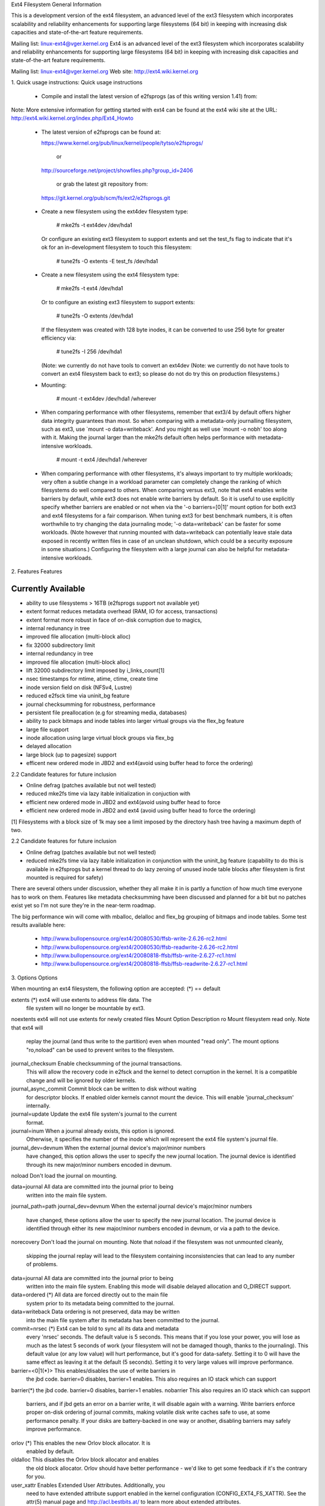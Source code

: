 .. SPDX-License-Identifier: GPL-2.0

Ext4 Filesystem
General Information

This is a development version of the ext4 filesystem, an advanced level
of the ext3 filesystem which incorporates scalability and reliability
enhancements for supporting large filesystems (64 bit) in keeping with
increasing disk capacities and state-of-the-art feature requirements.

Mailing list: linux-ext4@vger.kernel.org
Ext4 is an advanced level of the ext3 filesystem which incorporates
scalability and reliability enhancements for supporting large filesystems
(64 bit) in keeping with increasing disk capacities and state-of-the-art
feature requirements.

Mailing list:	linux-ext4@vger.kernel.org
Web site:	http://ext4.wiki.kernel.org


1. Quick usage instructions:
Quick usage instructions

  - Compile and install the latest version of e2fsprogs (as of this
    writing version 1.41) from:
Note: More extensive information for getting started with ext4 can be
found at the ext4 wiki site at the URL:
http://ext4.wiki.kernel.org/index.php/Ext4_Howto

  - The latest version of e2fsprogs can be found at:

    https://www.kernel.org/pub/linux/kernel/people/tytso/e2fsprogs/

	or

    http://sourceforge.net/project/showfiles.php?group_id=2406

	or grab the latest git repository from:

   https://git.kernel.org/pub/scm/fs/ext2/e2fsprogs.git

  - Create a new filesystem using the ext4dev filesystem type:

    	# mke2fs -t ext4dev /dev/hda1

    Or configure an existing ext3 filesystem to support extents and set
    the test_fs flag to indicate that it's ok for an in-development
    filesystem to touch this filesystem:

	# tune2fs -O extents -E test_fs /dev/hda1
  - Create a new filesystem using the ext4 filesystem type:

        # mke2fs -t ext4 /dev/hda1

    Or to configure an existing ext3 filesystem to support extents:

	# tune2fs -O extents /dev/hda1

    If the filesystem was created with 128 byte inodes, it can be
    converted to use 256 byte for greater efficiency via:

        # tune2fs -I 256 /dev/hda1

    (Note: we currently do not have tools to convert an ext4dev
    (Note: we currently do not have tools to convert an ext4
    filesystem back to ext3; so please do not do try this on production
    filesystems.)

  - Mounting:

	# mount -t ext4dev /dev/hda1 /wherever

  - When comparing performance with other filesystems, remember that
    ext3/4 by default offers higher data integrity guarantees than most.
    So when comparing with a metadata-only journalling filesystem, such
    as ext3, use `mount -o data=writeback'.  And you might as well use
    `mount -o nobh' too along with it.  Making the journal larger than
    the mke2fs default often helps performance with metadata-intensive
    workloads.
	# mount -t ext4 /dev/hda1 /wherever

  - When comparing performance with other filesystems, it's always
    important to try multiple workloads; very often a subtle change in a
    workload parameter can completely change the ranking of which
    filesystems do well compared to others.  When comparing versus ext3,
    note that ext4 enables write barriers by default, while ext3 does
    not enable write barriers by default.  So it is useful to use
    explicitly specify whether barriers are enabled or not when via the
    '-o barriers=[0|1]' mount option for both ext3 and ext4 filesystems
    for a fair comparison.  When tuning ext3 for best benchmark numbers,
    it is often worthwhile to try changing the data journaling mode; '-o
    data=writeback' can be faster for some workloads.  (Note however that
    running mounted with data=writeback can potentially leave stale data
    exposed in recently written files in case of an unclean shutdown,
    which could be a security exposure in some situations.)  Configuring
    the filesystem with a large journal can also be helpful for
    metadata-intensive workloads.

2. Features
Features

Currently Available
-------------------

* ability to use filesystems > 16TB (e2fsprogs support not available yet)
* extent format reduces metadata overhead (RAM, IO for access, transactions)
* extent format more robust in face of on-disk corruption due to magics,
* internal redunancy in tree
* improved file allocation (multi-block alloc)
* fix 32000 subdirectory limit
* internal redundancy in tree
* improved file allocation (multi-block alloc)
* lift 32000 subdirectory limit imposed by i_links_count[1]
* nsec timestamps for mtime, atime, ctime, create time
* inode version field on disk (NFSv4, Lustre)
* reduced e2fsck time via uninit_bg feature
* journal checksumming for robustness, performance
* persistent file preallocation (e.g for streaming media, databases)
* ability to pack bitmaps and inode tables into larger virtual groups via the
  flex_bg feature
* large file support
* inode allocation using large virtual block groups via flex_bg
* delayed allocation
* large block (up to pagesize) support
* efficent new ordered mode in JBD2 and ext4(avoid using buffer head to force
  the ordering)

2.2 Candidate features for future inclusion

* Online defrag (patches available but not well tested)
* reduced mke2fs time via lazy itable initialization in conjuction with
* efficient new ordered mode in JBD2 and ext4(avoid using buffer head to force
* efficient new ordered mode in JBD2 and ext4 (avoid using buffer head to force
  the ordering)

[1] Filesystems with a block size of 1k may see a limit imposed by the
directory hash tree having a maximum depth of two.

2.2 Candidate features for future inclusion

* Online defrag (patches available but not well tested)
* reduced mke2fs time via lazy itable initialization in conjunction with
  the uninit_bg feature (capability to do this is available in e2fsprogs
  but a kernel thread to do lazy zeroing of unused inode table blocks
  after filesystem is first mounted is required for safety)

There are several others under discussion, whether they all make it in is
partly a function of how much time everyone has to work on them. Features like
metadata checksumming have been discussed and planned for a bit but no patches
exist yet so I'm not sure they're in the near-term roadmap.

The big performance win will come with mballoc, delalloc and flex_bg
grouping of bitmaps and inode tables.  Some test results available here:

 - http://www.bullopensource.org/ext4/20080530/ffsb-write-2.6.26-rc2.html
 - http://www.bullopensource.org/ext4/20080530/ffsb-readwrite-2.6.26-rc2.html
 - http://www.bullopensource.org/ext4/20080818-ffsb/ffsb-write-2.6.27-rc1.html
 - http://www.bullopensource.org/ext4/20080818-ffsb/ffsb-readwrite-2.6.27-rc1.html

3. Options
Options

When mounting an ext4 filesystem, the following option are accepted:
(*) == default

extents		(*)	ext4 will use extents to address file data.  The
			file system will no longer be mountable by ext3.

noextents		ext4 will not use extents for newly created files
Mount Option            Description
ro                   	Mount filesystem read only. Note that ext4 will
                     	replay the journal (and thus write to the
                     	partition) even when mounted "read only". The
                     	mount options "ro,noload" can be used to prevent
		     	writes to the filesystem.

journal_checksum	Enable checksumming of the journal transactions.
			This will allow the recovery code in e2fsck and the
			kernel to detect corruption in the kernel.  It is a
			compatible change and will be ignored by older kernels.

journal_async_commit	Commit block can be written to disk without waiting
			for descriptor blocks. If enabled older kernels cannot
			mount the device. This will enable 'journal_checksum'
			internally.

journal=update		Update the ext4 file system's journal to the current
			format.

journal=inum		When a journal already exists, this option is ignored.
			Otherwise, it specifies the number of the inode which
			will represent the ext4 file system's journal file.

journal_dev=devnum	When the external journal device's major/minor numbers
			have changed, this option allows the user to specify
			the new journal location.  The journal device is
			identified through its new major/minor numbers encoded
			in devnum.

noload			Don't load the journal on mounting.

data=journal		All data are committed into the journal prior to being
			written into the main file system.
journal_path=path
journal_dev=devnum	When the external journal device's major/minor numbers
			have changed, these options allow the user to specify
			the new journal location.  The journal device is
			identified through either its new major/minor numbers
			encoded in devnum, or via a path to the device.

norecovery		Don't load the journal on mounting.  Note that
noload			if the filesystem was not unmounted cleanly,
                     	skipping the journal replay will lead to the
                     	filesystem containing inconsistencies that can
                     	lead to any number of problems.

data=journal		All data are committed into the journal prior to being
			written into the main file system.  Enabling
			this mode will disable delayed allocation and
			O_DIRECT support.

data=ordered	(*)	All data are forced directly out to the main file
			system prior to its metadata being committed to the
			journal.

data=writeback		Data ordering is not preserved, data may be written
			into the main file system after its metadata has been
			committed to the journal.

commit=nrsec	(*)	Ext4 can be told to sync all its data and metadata
			every 'nrsec' seconds. The default value is 5 seconds.
			This means that if you lose your power, you will lose
			as much as the latest 5 seconds of work (your
			filesystem will not be damaged though, thanks to the
			journaling).  This default value (or any low value)
			will hurt performance, but it's good for data-safety.
			Setting it to 0 will have the same effect as leaving
			it at the default (5 seconds).
			Setting it to very large values will improve
			performance.

barrier=<0|1(*)>	This enables/disables the use of write barriers in
			the jbd code.  barrier=0 disables, barrier=1 enables.
			This also requires an IO stack which can support
barrier(*)		the jbd code.  barrier=0 disables, barrier=1 enables.
nobarrier		This also requires an IO stack which can support
			barriers, and if jbd gets an error on a barrier
			write, it will disable again with a warning.
			Write barriers enforce proper on-disk ordering
			of journal commits, making volatile disk write caches
			safe to use, at some performance penalty.  If
			your disks are battery-backed in one way or another,
			disabling barriers may safely improve performance.

orlov		(*)	This enables the new Orlov block allocator. It is
			enabled by default.

oldalloc		This disables the Orlov block allocator and enables
			the old block allocator.  Orlov should have better
			performance - we'd like to get some feedback if it's
			the contrary for you.

user_xattr		Enables Extended User Attributes.  Additionally, you
			need to have extended attribute support enabled in the
			kernel configuration (CONFIG_EXT4_FS_XATTR).  See the
			attr(5) manual page and http://acl.bestbits.at/ to
			learn more about extended attributes.

nouser_xattr		Disables Extended User Attributes.

acl			Enables POSIX Access Control Lists support.
			Additionally, you need to have ACL support enabled in
			the kernel configuration (CONFIG_EXT4_FS_POSIX_ACL).
			See the acl(5) manual page and http://acl.bestbits.at/
			for more information.

noacl			This option disables POSIX Access Control List
			support.

reservation

noreservation
			The mount options "barrier" and "nobarrier" can
			also be used to enable or disable barriers, for
			consistency with other ext4 mount options.

inode_readahead_blks=n	This tuning parameter controls the maximum
			number of inode table blocks that ext4's inode
			table readahead algorithm will pre-read into
			the buffer cache.  The default value is 32 blocks.

nouser_xattr		Disables Extended User Attributes.  See the
			attr(5) manual page for more information about
			extended attributes.

noacl			This option disables POSIX Access Control List
			support. If ACL support is enabled in the kernel
			configuration (CONFIG_EXT4_FS_POSIX_ACL), ACL is
			enabled by default on mount. See the acl(5) manual
			page for more information about acl.

bsddf		(*)	Make 'df' act like BSD.
minixdf			Make 'df' act like Minix.

check=none		Don't do extra checking of bitmaps on mount.
nocheck

debug			Extra debugging information is sent to syslog.

errors=remount-ro(*)	Remount the filesystem read-only on an error.
errors=continue		Keep going on a filesystem error.
errors=panic		Panic and halt the machine if an error occurs.
debug			Extra debugging information is sent to syslog.

abort			Simulate the effects of calling ext4_abort() for
			debugging purposes.  This is normally used while
			remounting a filesystem which is already mounted.

errors=remount-ro	Remount the filesystem read-only on an error.
errors=continue		Keep going on a filesystem error.
errors=panic		Panic and halt the machine if an error occurs.
                        (These mount options override the errors behavior
                        specified in the superblock, which can be configured
                        using tune2fs)

data_err=ignore(*)	Just print an error message if an error occurs
			in a file data buffer in ordered mode.
data_err=abort		Abort the journal if an error occurs in a file
			data buffer in ordered mode.

grpid			New objects have the group ID of their parent.
bsdgroups

nogrpid		(*)	New objects have the group ID of their creator.
sysvgroups

resgid=n		The group ID which may use the reserved blocks.

resuid=n		The user ID which may use the reserved blocks.

sb=n			Use alternate superblock at this location.

quota
noquota
grpquota
usrquota

bh		(*)	ext4 associates buffer heads to data pages to
nobh			(a) cache disk block mapping information
			(b) link pages into transaction to provide
			    ordering guarantees.
			"bh" option forces use of buffer heads.
			"nobh" option tries to avoid associating buffer
			heads (supported only for "writeback" mode).

mballoc		(*)	Use the multiple block allocator for block allocation
nomballoc		disabled multiple block allocator for block allocation.
quota			These options are ignored by the filesystem. They
noquota			are used only by quota tools to recognize volumes
grpquota		where quota should be turned on. See documentation
usrquota		in the quota-tools package for more details
			(http://sourceforge.net/projects/linuxquota).

jqfmt=<quota type>	These options tell filesystem details about quota
usrjquota=<file>	so that quota information can be properly updated
grpjquota=<file>	during journal replay. They replace the above
			quota options. See documentation in the quota-tools
			package for more details
			(http://sourceforge.net/projects/linuxquota).

stripe=n		Number of filesystem blocks that mballoc will try
			to use for allocation size and alignment. For RAID5/6
			systems this should be the number of data
			disks *  RAID chunk size in file system blocks.
delalloc	(*)	Deferring block allocation until write-out time.
nodelalloc		Disable delayed allocation. Blocks are allocation
			when data is copied from user to page cache.

delalloc	(*)	Defer block allocation until just before ext4
			writes out the block(s) in question.  This
			allows ext4 to better allocation decisions
			more efficiently.
nodelalloc		Disable delayed allocation.  Blocks are allocated
			when the data is copied from userspace to the
			page cache, either via the write(2) system call
			or when an mmap'ed page which was previously
			unallocated is written for the first time.

max_batch_time=usec	Maximum amount of time ext4 should wait for
			additional filesystem operations to be batch
			together with a synchronous write operation.
			Since a synchronous write operation is going to
			force a commit and then a wait for the I/O
			complete, it doesn't cost much, and can be a
			huge throughput win, we wait for a small amount
			of time to see if any other transactions can
			piggyback on the synchronous write.   The
			algorithm used is designed to automatically tune
			for the speed of the disk, by measuring the
			amount of time (on average) that it takes to
			finish committing a transaction.  Call this time
			the "commit time".  If the time that the
			transaction has been running is less than the
			commit time, ext4 will try sleeping for the
			commit time to see if other operations will join
			the transaction.   The commit time is capped by
			the max_batch_time, which defaults to 15000us
			(15ms).   This optimization can be turned off
			entirely by setting max_batch_time to 0.

min_batch_time=usec	This parameter sets the commit time (as
			described above) to be at least min_batch_time.
			It defaults to zero microseconds.  Increasing
			this parameter may improve the throughput of
			multi-threaded, synchronous workloads on very
			fast disks, at the cost of increasing latency.

journal_ioprio=prio	The I/O priority (from 0 to 7, where 0 is the
			highest priority) which should be used for I/O
			operations submitted by kjournald2 during a
			commit operation.  This defaults to 3, which is
			a slightly higher priority than the default I/O
			priority.

auto_da_alloc(*)	Many broken applications don't use fsync() when 
noauto_da_alloc		replacing existing files via patterns such as
			fd = open("foo.new")/write(fd,..)/close(fd)/
			rename("foo.new", "foo"), or worse yet,
			fd = open("foo", O_TRUNC)/write(fd,..)/close(fd).
			If auto_da_alloc is enabled, ext4 will detect
			the replace-via-rename and replace-via-truncate
			patterns and force that any delayed allocation
			blocks are allocated such that at the next
			journal commit, in the default data=ordered
			mode, the data blocks of the new file are forced
			to disk before the rename() operation is
			committed.  This provides roughly the same level
			of guarantees as ext3, and avoids the
			"zero-length" problem that can happen when a
			system crashes before the delayed allocation
			blocks are forced to disk.

noinit_itable		Do not initialize any uninitialized inode table
			blocks in the background.  This feature may be
			used by installation CD's so that the install
			process can complete as quickly as possible; the
			inode table initialization process would then be
			deferred until the next time the  file system
			is unmounted.

init_itable=n		The lazy itable init code will wait n times the
			number of milliseconds it took to zero out the
			previous block group's inode table.  This
			minimizes the impact on the system performance
			while file system's inode table is being initialized.

discard			Controls whether ext4 should issue discard/TRIM
nodiscard(*)		commands to the underlying block device when
			blocks are freed.  This is useful for SSD devices
			and sparse/thinly-provisioned LUNs, but it is off
			by default until sufficient testing has been done.

nouid32			Disables 32-bit UIDs and GIDs.  This is for
			interoperability  with  older kernels which only
			store and expect 16-bit values.

block_validity(*)	These options enable or disable the in-kernel
noblock_validity	facility for tracking filesystem metadata blocks
			within internal data structures.  This allows multi-
			block allocator and other routines to notice
			bugs or corrupted allocation bitmaps which cause
			blocks to be allocated which overlap with
			filesystem metadata blocks.

dioread_lock		Controls whether or not ext4 should use the DIO read
dioread_nolock		locking. If the dioread_nolock option is specified
			ext4 will allocate uninitialized extent before buffer
			write and convert the extent to initialized after IO
			completes. This approach allows ext4 code to avoid
			using inode mutex, which improves scalability on high
			speed storages. However this does not work with
			data journaling and dioread_nolock option will be
			ignored with kernel warning. Note that dioread_nolock
			code path is only used for extent-based files.
			Because of the restrictions this options comprises
			it is off by default (e.g. dioread_lock).

max_dir_size_kb=n	This limits the size of directories so that any
			attempt to expand them beyond the specified
			limit in kilobytes will cause an ENOSPC error.
			This is useful in memory constrained
			environments, where a very large directory can
			cause severe performance problems or even
			provoke the Out Of Memory killer.  (For example,
			if there is only 512mb memory available, a 176mb
			directory may seriously cramp the system's style.)

i_version		Enable 64-bit inode version support. This option is
			off by default.

dax			Use direct access (no page cache).  See
			Documentation/filesystems/dax.txt.  Note that
			this option is incompatible with data=journal.

Data Mode
There are 3 different data modes:

* writeback mode

  In data=writeback mode, ext4 does not journal data at all.  This mode provides
  a similar level of journaling as that of XFS, JFS, and ReiserFS in its default
  mode - metadata journaling.  A crash+recovery can cause incorrect data to
  appear in files which were written shortly before the crash.  This mode will
  typically provide the best ext4 performance.

* ordered mode

  In data=ordered mode, ext4 only officially journals metadata, but it logically
  groups metadata information related to data changes with the data blocks into
  a single unit called a transaction.  When it's time to write the new metadata
  out to disk, the associated data blocks are written first.  In general, this
  mode performs slightly slower than writeback but significantly faster than
  journal mode.

* journal mode
data=journal mode provides full data and metadata journaling.  All new data is
written to the journal first, and then to its final location.
In the event of a crash, the journal can be replayed, bringing both data and
metadata into a consistent state.  This mode is the slowest except when data
needs to be read from and written to disk at the same time where it
outperforms all others modes.  Curently ext4 does not have delayed
allocation support if this data journalling mode is selected.
outperforms all others modes.  Enabling this mode will disable delayed
allocation and O_DIRECT support.

  data=journal mode provides full data and metadata journaling.  All new data is
  written to the journal first, and then to its final location.  In the event of
  a crash, the journal can be replayed, bringing both data and metadata into a
  consistent state.  This mode is the slowest except when data needs to be read
  from and written to disk at the same time where it outperforms all others
  modes.  Enabling this mode will disable delayed allocation and O_DIRECT
  support.

/proc entries

Information about mounted ext4 file systems can be found in
/proc/fs/ext4.  Each mounted filesystem will have a directory in
/proc/fs/ext4 based on its device name (i.e., /proc/fs/ext4/hdc or
/proc/fs/ext4/dm-0).   The files in each per-device directory are shown
in table below.

Files in /proc/fs/ext4/<devname>

 File            Content
 mb_groups       details of multiblock allocator buddy cache of free blocks

/sys entries

Information about mounted ext4 file systems can be found in
/sys/fs/ext4.  Each mounted filesystem will have a directory in
/sys/fs/ext4 based on its device name (i.e., /sys/fs/ext4/hdc or
/sys/fs/ext4/dm-0).   The files in each per-device directory are shown
in table below.

Files in /sys/fs/ext4/<devname>:

(see also Documentation/ABI/testing/sysfs-fs-ext4)

File                          Content
 delayed_allocation_blocks    This file is read-only and shows the number of
                              blocks that are dirty in the page cache, but
                              which do not have their location in the
                              filesystem allocated yet.

inode_goal                    Tuning parameter which (if non-zero) controls
                              the goal inode used by the inode allocator in
                              preference to all other allocation heuristics.
                              This is intended for debugging use only, and
                              should be 0 on production systems.

inode_readahead_blks          Tuning parameter which controls the maximum
                              number of inode table blocks that ext4's inode
                              table readahead algorithm will pre-read into
                              the buffer cache

lifetime_write_kbytes         This file is read-only and shows the number of
                              kilobytes of data that have been written to this
                              filesystem since it was created.

 max_writeback_mb_bump        The maximum number of megabytes the writeback
                              code will try to write out before move on to
                              another inode.

 mb_group_prealloc            The multiblock allocator will round up allocation
                              requests to a multiple of this tuning parameter if
                              the stripe size is not set in the ext4 superblock

 mb_max_to_scan               The maximum number of extents the multiblock
                              allocator will search to find the best extent

 mb_min_to_scan               The minimum number of extents the multiblock
                              allocator will search to find the best extent

 mb_order2_req                Tuning parameter which controls the minimum size
                              for requests (as a power of 2) where the buddy
                              cache is used

 mb_stats                     Controls whether the multiblock allocator should
                              collect statistics, which are shown during the
                              unmount. 1 means to collect statistics, 0 means
                              not to collect statistics

 mb_stream_req                Files which have fewer blocks than this tunable
                              parameter will have their blocks allocated out
                              of a block group specific preallocation pool, so
                              that small files are packed closely together.
                              Each large file will have its blocks allocated
                              out of its own unique preallocation pool.

 session_write_kbytes         This file is read-only and shows the number of
                              kilobytes of data that have been written to this
                              filesystem since it was mounted.

 reserved_clusters            This is RW file and contains number of reserved
                              clusters in the file system which will be used
                              in the specific situations to avoid costly
                              zeroout, unexpected ENOSPC, or possible data
                              loss. The default is 2% or 4096 clusters,
                              whichever is smaller and this can be changed
                              however it can never exceed number of clusters
                              in the file system. If there is not enough space
                              for the reserved space when mounting the file
                              mount will _not_ fail.

Ioctls
======

There is some Ext4 specific functionality which can be accessed by applications
through the system call interfaces. The list of all Ext4 specific ioctls are
shown in the table below.

Table of Ext4 specific ioctls

Ioctl			      Description
 EXT4_IOC_GETFLAGS	      Get additional attributes associated with inode.
			      The ioctl argument is an integer bitfield, with
			      bit values described in ext4.h. This ioctl is an
			      alias for FS_IOC_GETFLAGS.

 EXT4_IOC_SETFLAGS	      Set additional attributes associated with inode.
			      The ioctl argument is an integer bitfield, with
			      bit values described in ext4.h. This ioctl is an
			      alias for FS_IOC_SETFLAGS.

 EXT4_IOC_GETVERSION
 EXT4_IOC_GETVERSION_OLD
			      Get the inode i_generation number stored for
			      each inode. The i_generation number is normally
			      changed only when new inode is created and it is
			      particularly useful for network filesystems. The
			      '_OLD' version of this ioctl is an alias for
			      FS_IOC_GETVERSION.

 EXT4_IOC_SETVERSION
 EXT4_IOC_SETVERSION_OLD
			      Set the inode i_generation number stored for
			      each inode. The '_OLD' version of this ioctl
			      is an alias for FS_IOC_SETVERSION.

 EXT4_IOC_GROUP_EXTEND	      This ioctl has the same purpose as the resize
			      mount option. It allows to resize filesystem
			      to the end of the last existing block group,
			      further resize has to be done with resize2fs,
			      either online, or offline. The argument points
			      to the unsigned logn number representing the
			      filesystem new block count.

 EXT4_IOC_MOVE_EXT	      Move the block extents from orig_fd (the one
			      this ioctl is pointing to) to the donor_fd (the
			      one specified in move_extent structure passed
			      as an argument to this ioctl). Then, exchange
			      inode metadata between orig_fd and donor_fd.
			      This is especially useful for online
			      defragmentation, because the allocator has the
			      opportunity to allocate moved blocks better,
			      ideally into one contiguous extent.

 EXT4_IOC_GROUP_ADD	      Add a new group descriptor to an existing or
			      new group descriptor block. The new group
			      descriptor is described by ext4_new_group_input
			      structure, which is passed as an argument to
			      this ioctl. This is especially useful in
			      conjunction with EXT4_IOC_GROUP_EXTEND,
			      which allows online resize of the filesystem
			      to the end of the last existing block group.
			      Those two ioctls combined is used in userspace
			      online resize tool (e.g. resize2fs).

 EXT4_IOC_MIGRATE	      This ioctl operates on the filesystem itself.
			      It converts (migrates) ext3 indirect block mapped
			      inode to ext4 extent mapped inode by walking
			      through indirect block mapping of the original
			      inode and converting contiguous block ranges
			      into ext4 extents of the temporary inode. Then,
			      inodes are swapped. This ioctl might help, when
			      migrating from ext3 to ext4 filesystem, however
			      suggestion is to create fresh ext4 filesystem
			      and copy data from the backup. Note, that
			      filesystem has to support extents for this ioctl
			      to work.

 EXT4_IOC_ALLOC_DA_BLKS	      Force all of the delay allocated blocks to be
			      allocated to preserve application-expected ext3
			      behaviour. Note that this will also start
			      triggering a write of the data blocks, but this
			      behaviour may change in the future as it is
			      not necessary and has been done this way only
			      for sake of simplicity.

 EXT4_IOC_RESIZE_FS	      Resize the filesystem to a new size.  The number
			      of blocks of resized filesystem is passed in via
			      64 bit integer argument.  The kernel allocates
			      bitmaps and inode table, the userspace tool thus
			      just passes the new number of blocks.

 EXT4_IOC_SWAP_BOOT	      Swap i_blocks and associated attributes
			      (like i_blocks, i_size, i_flags, ...) from
			      the specified inode with inode
			      EXT4_BOOT_LOADER_INO (#5). This is typically
			      used to store a boot loader in a secure part of
			      the filesystem, where it can't be changed by a
			      normal user by accident.
			      The data blocks of the previous boot loader
			      will be associated with the given inode.

References

kernel source:	<file:fs/ext4/>
		<file:fs/jbd2/>

programs:	http://e2fsprogs.sourceforge.net/

useful links:	http://fedoraproject.org/wiki/ext3-devel
		http://www.bullopensource.org/ext4/
		http://ext4.wiki.kernel.org/index.php/Main_Page
		http://fedoraproject.org/wiki/Features/Ext4
